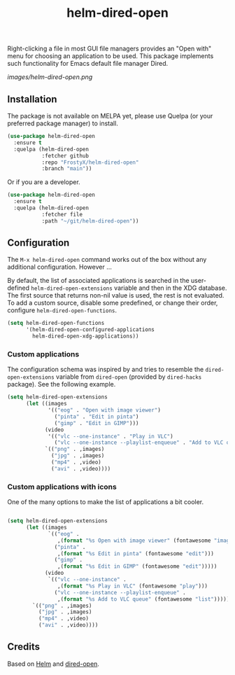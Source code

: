 #+TITLE: helm-dired-open

Right-clicking a file in most GUI file managers provides an
"Open with" menu for choosing an application to be used. This package
implements such functionality for Emacs default file manager Dired.

[[images/helm-dired-open.png]]

** Installation

The package is not available on MELPA yet, please use Quelpa (or your
preferred package manager) to install.

#+BEGIN_SRC emacs-lisp
(use-package helm-dired-open
  :ensure t
  :quelpa (helm-dired-open
           :fetcher github
           :repo "FrostyX/helm-dired-open"
           :branch "main"))
#+END_SRC

Or if you are a developer.

#+BEGIN_SRC emacs-lisp
(use-package helm-dired-open
  :ensure t
  :quelpa (helm-dired-open
           :fetcher file
           :path "~/git/helm-dired-open"))
#+END_SRC

** Configuration

The ~M-x helm-dired-open~ command works out of the box without any
additional configuration. However ...

By default, the list of associated applications is searched in the
user-defined ~helm-dired-open-extensions~ variable and then in the XDG
database. The first source that returns non-nil value is used, the
rest is not evaluated. To add a custom source, disable some
predefined, or change their order, configure
~helm-dired-open-functions~.

#+BEGIN_SRC emacs-lisp
(setq helm-dired-open-functions
      '(helm-dired-open-configured-applications
        helm-dired-open-xdg-applications))
#+END_SRC

*** Custom applications

The configuration schema was inspired by and tries to resemble the
~dired-open-extensions~ variable from ~dired-open~ (provided by
~dired-hacks~ package). See the following example.

#+BEGIN_SRC emacs-lisp
(setq helm-dired-open-extensions
      (let ((images
             '(("eog" . "Open with image viewer")
               ("pinta" . "Edit in pinta")
               ("gimp" . "Edit in GIMP")))
            (video
             '(("vlc --one-instance" . "Play in VLC")
               ("vlc --one-instance --playlist-enqueue" . "Add to VLC queue"))))
            `(("png" . ,images)
              ("jpg" . ,images)
              ("mp4" . ,video)
              ("avi" . ,video))))
#+END_SRC

*** Custom applications with icons

One of the many options to make the list of applications a bit cooler.

#+BEGIN_SRC emacs-lisp

(setq helm-dired-open-extensions
      (let ((images
             `(("eog" .
                ,(format "%s Open with image viewer" (fontawesome "image")))
               ("pinta" .
                ,(format "%s Edit in pinta" (fontawesome "edit")))
               ("gimp" .
                ,(format "%s Edit in GIMP" (fontawesome "edit")))))
            (video
             `(("vlc --one-instance" .
                ,(format "%s Play in VLC" (fontawesome "play")))
               ("vlc --one-instance --playlist-enqueue" .
                ,(format "%s Add to VLC queue" (fontawesome "list"))))))
        `(("png" . ,images)
          ("jpg" . ,images)
          ("mp4" . ,video)
          ("avi" . ,video))))
#+END_SRC

** Credits

Based on [[https://github.com/emacs-helm/helm][Helm]] and
[[https://github.com/Fuco1/dired-hacks#dired-open][dired-open]].
